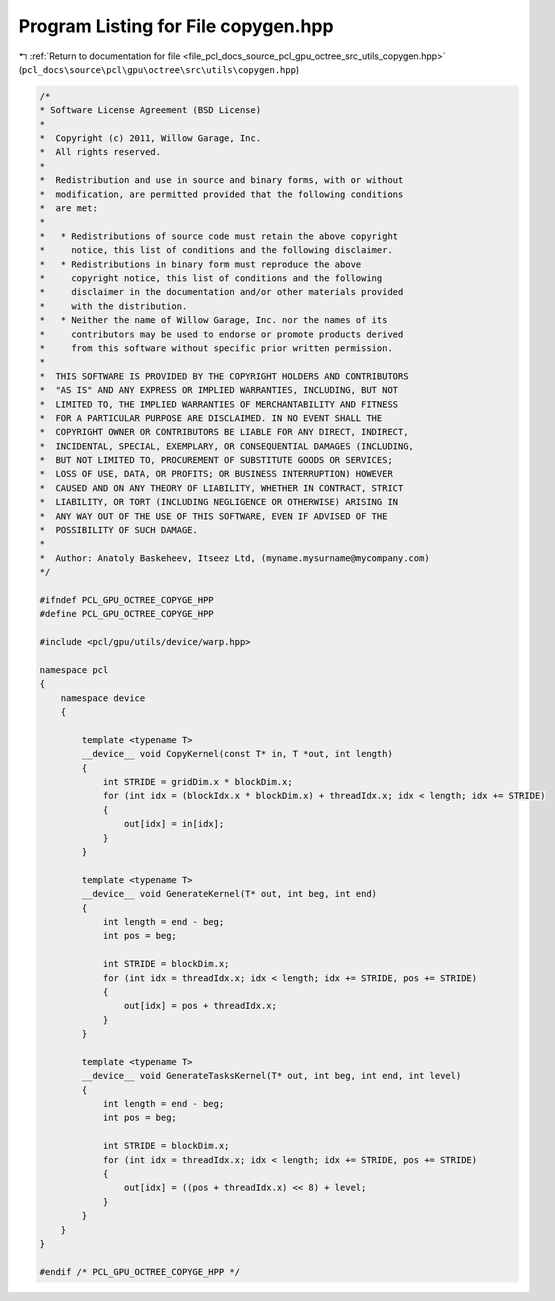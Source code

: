 
.. _program_listing_file_pcl_docs_source_pcl_gpu_octree_src_utils_copygen.hpp:

Program Listing for File copygen.hpp
====================================

|exhale_lsh| :ref:`Return to documentation for file <file_pcl_docs_source_pcl_gpu_octree_src_utils_copygen.hpp>` (``pcl_docs\source\pcl\gpu\octree\src\utils\copygen.hpp``)

.. |exhale_lsh| unicode:: U+021B0 .. UPWARDS ARROW WITH TIP LEFTWARDS

.. code-block:: cpp

   /*
   * Software License Agreement (BSD License)
   *
   *  Copyright (c) 2011, Willow Garage, Inc.
   *  All rights reserved.
   *
   *  Redistribution and use in source and binary forms, with or without
   *  modification, are permitted provided that the following conditions
   *  are met:
   *
   *   * Redistributions of source code must retain the above copyright
   *     notice, this list of conditions and the following disclaimer.
   *   * Redistributions in binary form must reproduce the above
   *     copyright notice, this list of conditions and the following
   *     disclaimer in the documentation and/or other materials provided
   *     with the distribution.
   *   * Neither the name of Willow Garage, Inc. nor the names of its
   *     contributors may be used to endorse or promote products derived
   *     from this software without specific prior written permission.
   *
   *  THIS SOFTWARE IS PROVIDED BY THE COPYRIGHT HOLDERS AND CONTRIBUTORS
   *  "AS IS" AND ANY EXPRESS OR IMPLIED WARRANTIES, INCLUDING, BUT NOT
   *  LIMITED TO, THE IMPLIED WARRANTIES OF MERCHANTABILITY AND FITNESS
   *  FOR A PARTICULAR PURPOSE ARE DISCLAIMED. IN NO EVENT SHALL THE
   *  COPYRIGHT OWNER OR CONTRIBUTORS BE LIABLE FOR ANY DIRECT, INDIRECT,
   *  INCIDENTAL, SPECIAL, EXEMPLARY, OR CONSEQUENTIAL DAMAGES (INCLUDING,
   *  BUT NOT LIMITED TO, PROCUREMENT OF SUBSTITUTE GOODS OR SERVICES;
   *  LOSS OF USE, DATA, OR PROFITS; OR BUSINESS INTERRUPTION) HOWEVER
   *  CAUSED AND ON ANY THEORY OF LIABILITY, WHETHER IN CONTRACT, STRICT
   *  LIABILITY, OR TORT (INCLUDING NEGLIGENCE OR OTHERWISE) ARISING IN
   *  ANY WAY OUT OF THE USE OF THIS SOFTWARE, EVEN IF ADVISED OF THE
   *  POSSIBILITY OF SUCH DAMAGE.
   *
   *  Author: Anatoly Baskeheev, Itseez Ltd, (myname.mysurname@mycompany.com)
   */
   
   #ifndef PCL_GPU_OCTREE_COPYGE_HPP
   #define PCL_GPU_OCTREE_COPYGE_HPP
   
   #include <pcl/gpu/utils/device/warp.hpp>
   
   namespace pcl
   {
       namespace device
       {
   
           template <typename T>
           __device__ void CopyKernel(const T* in, T *out, int length)
           {
               int STRIDE = gridDim.x * blockDim.x;
               for (int idx = (blockIdx.x * blockDim.x) + threadIdx.x; idx < length; idx += STRIDE) 
               {
                   out[idx] = in[idx];
               }
           }
   
           template <typename T>
           __device__ void GenerateKernel(T* out, int beg, int end)
           {
               int length = end - beg;
               int pos = beg;
   
               int STRIDE = blockDim.x;
               for (int idx = threadIdx.x; idx < length; idx += STRIDE, pos += STRIDE) 
               {
                   out[idx] = pos + threadIdx.x;
               }
           }
   
           template <typename T>
           __device__ void GenerateTasksKernel(T* out, int beg, int end, int level)
           {
               int length = end - beg;
               int pos = beg;
   
               int STRIDE = blockDim.x;
               for (int idx = threadIdx.x; idx < length; idx += STRIDE, pos += STRIDE) 
               {
                   out[idx] = ((pos + threadIdx.x) << 8) + level;
               }
           }
       }
   }
   
   #endif /* PCL_GPU_OCTREE_COPYGE_HPP */
